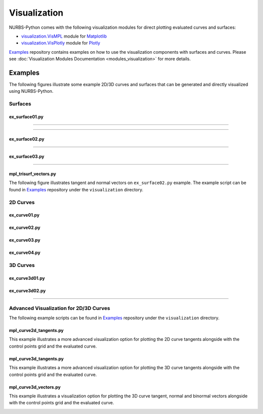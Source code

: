 Visualization
^^^^^^^^^^^^^

NURBS-Python comes with the following visualization modules for direct plotting evaluated curves and surfaces:

* `visualization.VisMPL <module_vis_mpl>`_ module for `Matplotlib <https://matplotlib.org>`_
* `visualization.VisPlotly <module_vis_plotly>`_ module for `Plotly <https://plot.ly/python/>`_

Examples_ repository contains examples on how to use the visualization components with surfaces and curves. Please see
:doc:`Visualization Modules Documentation <modules_visualization>` for more details.

Examples
========

The following figures illustrate some example 2D/3D curves and surfaces that can be generated and directly visualized
using NURBS-Python.

Surfaces
--------

ex_surface01.py
~~~~~~~~~~~~~~~

.. image:: images/ex_surface01_mpl.png
    :alt: Surface example 1 with Matplotlib

-----

.. image:: images/ex_surface01_plotly.png
    :alt: Surface example 1 with Plotly

-----

.. image:: images/ex_surface01_mpl_wf.png
    :alt: Surface example 1 - wireframe model

ex_surface02.py
~~~~~~~~~~~~~~~

.. image:: images/ex_surface02_mpl.png
    :alt: Surface example 2 with Matplotlib

-----

.. image:: images/ex_surface02_plotly.png
    :alt: Surface example 2 with Plotly

ex_surface03.py
~~~~~~~~~~~~~~~

.. image:: images/ex_surface03_mpl.png
    :alt: Surface example 3 with Matplotlib

-----

.. image:: images/ex_surface03_plotly.png
    :alt: Surface example 3 with Plotly

mpl_trisurf_vectors.py
~~~~~~~~~~~~~~~~~~~~~~

The following figure illustrates tangent and normal vectors on ``ex_surface02.py`` example.
The example script can be found in Examples_ repository under the ``visualization`` directory.

.. image:: images/ex_surface02_mpl_vectors.png
    :alt: Surface example 2 with tangent and normal vectors

2D Curves
---------

ex_curve01.py
~~~~~~~~~~~~~

.. image:: images/ex_curve01_vis.png
    :alt: 2D curve example 1

ex_curve02.py
~~~~~~~~~~~~~

.. image:: images/ex_curve02_vis.png
    :alt: 2D curve example 2

ex_curve03.py
~~~~~~~~~~~~~

.. image:: images/ex_curve03_vis.png
    :alt: 2D curve example 3

ex_curve04.py
~~~~~~~~~~~~~

.. image:: images/ex_curve04_vis.png
    :alt: 2D curve example 4


3D Curves
---------

ex_curve3d01.py
~~~~~~~~~~~~~~~

.. image:: images/ex_curve3d01_vis.png
    :alt: 3D curve example 1

ex_curve3d02.py
~~~~~~~~~~~~~~~

.. image:: images/ex_curve3d02_vis.png
    :alt: 3D curve example 2 with Matplotlib

-----

.. image:: images/ex_curve3d02_plotly.png
    :alt: 3D curve example 2 with Plotly

Advanced Visualization for 2D/3D Curves
---------------------------------------

The following example scripts can be found in Examples_ repository under the ``visualization`` directory.

mpl_curve2d_tangents.py
~~~~~~~~~~~~~~~~~~~~~~~

This example illustrates a more advanced visualization option for plotting the 2D curve tangents alongside with the
control points grid and the evaluated curve.

.. image:: images/ex_curve03_mpl.png
    :alt: 2D curve example 2 with tangent vector quiver plots

mpl_curve3d_tangents.py
~~~~~~~~~~~~~~~~~~~~~~~

This example illustrates a more advanced visualization option for plotting the 3D curve tangents alongside with the
control points grid and the evaluated curve.

.. image:: images/ex_curve3d01_mpl.png
    :alt: 3D curve example 1 with tangent vector quiver plots

mpl_curve3d_vectors.py
~~~~~~~~~~~~~~~~~~~~~~

This example illustrates a visualization option for plotting the 3D curve tangent, normal and binormal vectors
alongside with the control points grid and the evaluated curve.

.. image:: images/ex_curve3d02_mpl.png
    :alt: 3D curve example 2 with tangent, normal and binormal vector quiver plots


.. _Examples: https://github.com/orbingol/NURBS-Python_Examples
